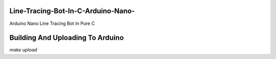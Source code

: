 Line-Tracing-Bot-In-C-Arduino-Nano-
===================================

Arduino Nano Line Tracing Bot In Pure C

Building And Uploading To Arduino
=================================

`make upload`